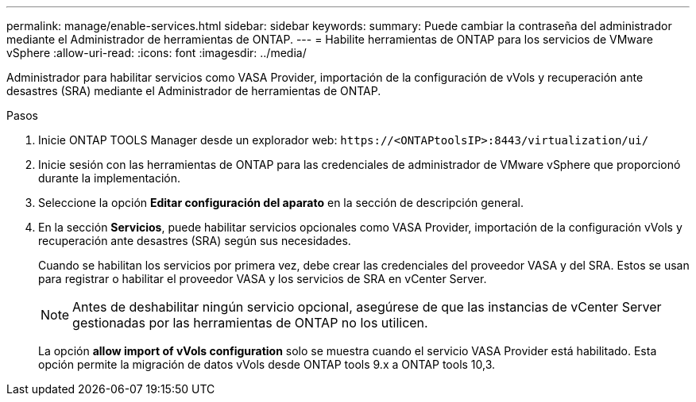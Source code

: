 ---
permalink: manage/enable-services.html 
sidebar: sidebar 
keywords:  
summary: Puede cambiar la contraseña del administrador mediante el Administrador de herramientas de ONTAP. 
---
= Habilite herramientas de ONTAP para los servicios de VMware vSphere
:allow-uri-read: 
:icons: font
:imagesdir: ../media/


[role="lead"]
Administrador para habilitar servicios como VASA Provider, importación de la configuración de vVols y recuperación ante desastres (SRA) mediante el Administrador de herramientas de ONTAP.

.Pasos
. Inicie ONTAP TOOLS Manager desde un explorador web: `\https://<ONTAPtoolsIP>:8443/virtualization/ui/`
. Inicie sesión con las herramientas de ONTAP para las credenciales de administrador de VMware vSphere que proporcionó durante la implementación.
. Seleccione la opción *Editar configuración del aparato* en la sección de descripción general.
. En la sección *Servicios*, puede habilitar servicios opcionales como VASA Provider, importación de la configuración vVols y recuperación ante desastres (SRA) según sus necesidades.
+
Cuando se habilitan los servicios por primera vez, debe crear las credenciales del proveedor VASA y del SRA. Estos se usan para registrar o habilitar el proveedor VASA y los servicios de SRA en vCenter Server.

+

NOTE: Antes de deshabilitar ningún servicio opcional, asegúrese de que las instancias de vCenter Server gestionadas por las herramientas de ONTAP no los utilicen.

+
La opción *allow import of vVols configuration* solo se muestra cuando el servicio VASA Provider está habilitado. Esta opción permite la migración de datos vVols desde ONTAP tools 9.x a ONTAP tools 10,3.


